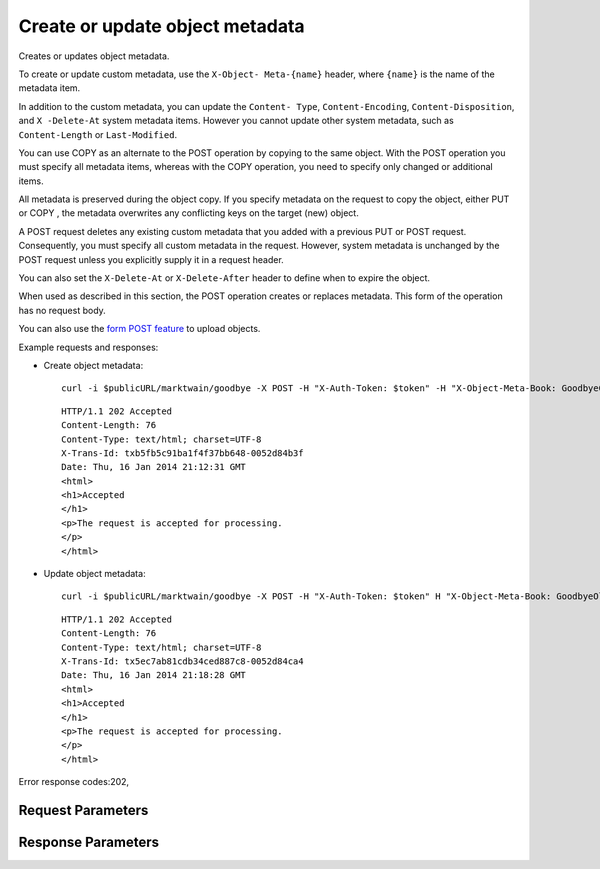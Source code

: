 
Create or update object metadata
================================

.. rest_method::  POST /v1/{account}/{container}/{object}

Creates or updates object metadata.

To create or update custom metadata, use the ``X-Object-
Meta-{name}`` header, where ``{name}`` is the name of the metadata
item.

In addition to the custom metadata, you can update the ``Content-
Type``, ``Content-Encoding``, ``Content-Disposition``, and ``X
-Delete-At`` system metadata items. However you cannot update other
system metadata, such as ``Content-Length`` or ``Last-Modified``.

You can use COPY as an alternate to the POST operation by copying
to the same object. With the POST operation you must specify all
metadata items, whereas with the COPY operation, you need to
specify only changed or additional items.

All metadata is preserved during the object copy. If you specify
metadata on the request to copy the object, either PUT or COPY ,
the metadata overwrites any conflicting keys on the target (new)
object.

A POST request deletes any existing custom metadata that you added
with a previous PUT or POST request. Consequently, you must specify
all custom metadata in the request. However, system metadata is
unchanged by the POST request unless you explicitly supply it in a
request header.

You can also set the ``X-Delete-At`` or ``X-Delete-After`` header
to define when to expire the object.

When used as described in this section, the POST operation creates
or replaces metadata. This form of the operation has no request
body.

You can also use the `form POST feature
<http://docs.openstack.org/liberty/config-reference/content/object-
storage-form-post.html>`_ to upload objects.

Example requests and responses:

- Create object metadata:

  ::

     curl -i $publicURL/marktwain/goodbye -X POST -H "X-Auth-Token: $token" -H "X-Object-Meta-Book: GoodbyeColumbus"




  ::

     HTTP/1.1 202 Accepted
     Content-Length: 76
     Content-Type: text/html; charset=UTF-8
     X-Trans-Id: txb5fb5c91ba1f4f37bb648-0052d84b3f
     Date: Thu, 16 Jan 2014 21:12:31 GMT
     <html>
     <h1>Accepted
     </h1>
     <p>The request is accepted for processing.
     </p>
     </html>


- Update object metadata:

  ::

     curl -i $publicURL/marktwain/goodbye -X POST -H "X-Auth-Token: $token" H "X-Object-Meta-Book: GoodbyeOldFriend"




  ::

     HTTP/1.1 202 Accepted
     Content-Length: 76
     Content-Type: text/html; charset=UTF-8
     X-Trans-Id: tx5ec7ab81cdb34ced887c8-0052d84ca4
     Date: Thu, 16 Jan 2014 21:18:28 GMT
     <html>
     <h1>Accepted
     </h1>
     <p>The request is accepted for processing.
     </p>
     </html>

Error response codes:202,


Request Parameters
------------------

.. rest_parameters:: parameters.yaml

   - account: account
   - object: object
   - container: container
   - X-Auth-Token: X-Auth-Token
   - X-Object-Meta-name: X-Object-Meta-name
   - X-Delete-At: X-Delete-At
   - Content-Disposition: Content-Disposition
   - Content-Encoding: Content-Encoding
   - X-Delete-After: X-Delete-After
   - Content-Type: Content-Type
   - X-Detect-Content-Type: X-Detect-Content-Type
   - X-Trans-Id-Extra: X-Trans-Id-Extra



Response Parameters
-------------------

.. rest_parameters:: parameters.yaml

   - Date: Date
   - X-Timestamp: X-Timestamp
   - Content-Length: Content-Length
   - Content-Type: Content-Type
   - X-Trans-Id: X-Trans-Id






